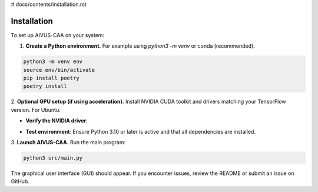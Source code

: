 # docs/contents/installation.rst

Installation
============

To set up AIVUS-CAA on your system:

1. **Create a Python environment.** For example using `python3 -m venv` or conda (recommended).  

.. code-block:: bash

    python3 -m venv env
    source env/bin/activate
    pip install poetry
    poetry install


2. **Optional GPU setup (if using acceleration).** 
Install NVIDIA CUDA toolkit and drivers matching your TensorFlow version. For Ubuntu:

.. code-block:: bash
    sudo apt update && sudo apt upgrade
    sudo apt install build-essential dkms
    sudo ubuntu-drivers autoinstall
    sudo apt install nvidia-cuda-toolkit
    sudo reboot

- **Verify the NVIDIA driver**: 

.. code-block:: bash
    nvidia-smi

- **Test environment**: Ensure Python 3.10 or later is active and that all dependencies are installed.

3. **Launch AIVUS-CAA.** 
Run the main program:

.. code-block:: bash

    python3 src/main.py

The graphical user interface (GUI) should appear. If you encounter issues, review the README or submit an issue on GitHub.